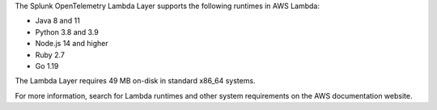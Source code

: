 The Splunk OpenTelemetry Lambda Layer supports the following runtimes in AWS Lambda:

- Java 8 and 11
- Python 3.8 and 3.9
- Node.js 14 and higher
- Ruby 2.7
- Go 1.19

The Lambda Layer requires 49 MB on-disk in standard x86_64 systems.

For more information, search for Lambda runtimes and other system requirements on the AWS documentation website.